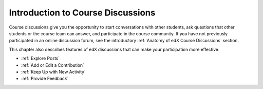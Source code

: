 .. _Course Discussions:

#######################################
Introduction to Course Discussions
#######################################

Course discussions give you the opportunity to start conversations with other
students, ask questions that other students or the course team can answer, and
participate in the course community. If you have not previously participated in
an online discussion forum, see the introductory :ref:`Anatomy of edX Course
Discussions` section.

This chapter also describes features of edX discussions that can make your
participation more effective:

* :ref:`Explore Posts`

* :ref:`Add or Edit a Contribution`

* :ref:`Keep Up with New Activity`

* :ref:`Provide Feedback`
